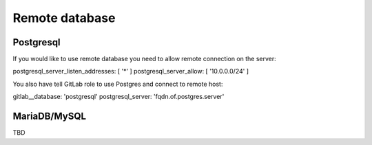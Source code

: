 Remote database
===============

Postgresql
----------

If you would like to use remote database you need to allow remote connection on the server:

postgresql_server_listen_addresses: [ '*' ]
postgresql_server_allow: [ '10.0.0.0/24' ]

You also have tell GitLab role to use Postgres and connect to remote host:

gitlab__database: 'postgresql'
postgresql_server: 'fqdn.of.postgres.server'

MariaDB/MySQL
-------------

TBD

